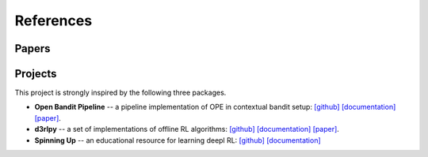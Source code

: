 References
==========

Papers
----------

.. bibliography:: refs.bib
    :style: unsrt

Projects
----------

This project is strongly inspired by the following three packages.

* **Open Bandit Pipeline**  -- a pipeline implementation of OPE in contextual bandit setup: `[github] <https://github.com/st-tech/zr-obp>`_ `[documentation] <https://zr-obp.readthedocs.io/en/latest/>`_ `[paper] <https://arxiv.org/abs/2008.07146>`_.  
* **d3rlpy** -- a set of implementations of offline RL algorithms: `[github] <https://github.com/takuseno/d3rlpy>`_ `[documentation] <https://d3rlpy.readthedocs.io/en/v0.91/>`_ `[paper] <https://arxiv.org/abs/2111.03788>`_.  
* **Spinning Up** -- an educational resource for learning deepl RL: `[github] <https://github.com/openai/spinningup>`_ `[documentation] <https://spinningup.openai.com/en/latest/>`_